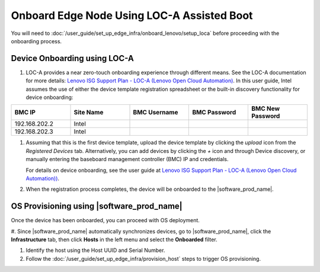 Onboard Edge Node Using LOC-A Assisted Boot
====================================================

You will need to :doc:`/user_guide/set_up_edge_infra/onboard_lenovo/setup_loca`
before proceeding with the onboarding process.

Device Onboarding using LOC-A
^^^^^^^^^^^^^^^^^^^^^^^^^^^^^

#. LOC-A provides a near zero-touch onboarding experience through different means. See the LOC-A documentation for more details: `Lenovo ISG Support Plan - LOC-A (Lenovo Open Cloud Automation) <https://support.lenovo.com/us/en/solutions/ht509884-loc-a-lenovo-open-cloud-automation-for-vcf>`_. In this user guide, Intel assumes the use of either the device template registration spreadsheet or the built-in discovery functionality for device onboarding:

.. list-table::
   :widths: 20, 20, 20, 20, 20
   :header-rows: 1

   * - BMC IP
     - Site Name
     - BMC Username
     - BMC Password
     - BMC New Password

   * - 192.168.202.2
     - Intel
     -
     -
     -

   * - 192.168.202.3
     - Intel
     -
     -
     -

#. Assuming that this is the first device template, upload the device template by clicking the `upload` icon from the `Registered Devices` tab.
   Alternatively, you can add devices by clicking the `+` icon and through Device discovery, or manually entering the baseboard management controller (BMC) IP and credentials.

   For details on device onboarding, see the user guide at `Lenovo ISG Support Plan - LOC-A (Lenovo Open Cloud Automation)) <https://support.lenovo.com/us/en/solutions/ht509884-loc-a-lenovo-open-cloud-automation-for-vcf>`_.

   .. image:: ../images/devices.png
      :alt: Upload Device Template
      :width: 750px

#. When the registration process completes, the device will be onboarded to the |software_prod_name|\ .

   .. image:: ../images/loca-devices-complete.png
      :alt: Device Registered
      :width: 750px

.. _os_provisioning_loca_lenovo_350_360_450:

OS Provisioning using |software_prod_name|\
^^^^^^^^^^^^^^^^^^^^^^^^^^^^^^^^^^^^^^^^^^^

Once the device has been onboarded, you can proceed with OS deployment.

#. Since |software_prod_name|\  automatically synchronizes devices, go to |software_prod_name|\,
click the **Infrastructure** tab, then click **Hosts** in the left menu and select the **Onboarded** filter.

#. Identify the host using the Host UUID and Serial Number.

#. Follow the :doc:`/user_guide/set_up_edge_infra/provision_host` steps to trigger OS provisioning.
